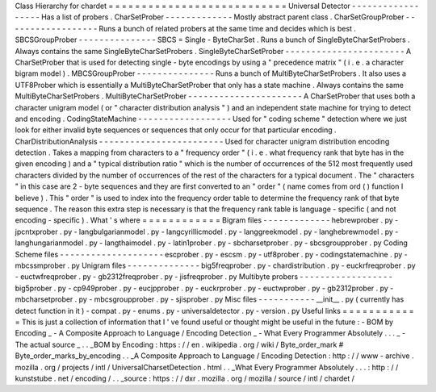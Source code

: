 Class
Hierarchy
for
chardet
=
=
=
=
=
=
=
=
=
=
=
=
=
=
=
=
=
=
=
=
=
=
=
=
=
=
=
Universal
Detector
-
-
-
-
-
-
-
-
-
-
-
-
-
-
-
-
-
-
Has
a
list
of
probers
.
CharSetProber
-
-
-
-
-
-
-
-
-
-
-
-
-
Mostly
abstract
parent
class
.
CharSetGroupProber
-
-
-
-
-
-
-
-
-
-
-
-
-
-
-
-
-
-
Runs
a
bunch
of
related
probers
at
the
same
time
and
decides
which
is
best
.
SBCSGroupProber
-
-
-
-
-
-
-
-
-
-
-
-
-
-
-
SBCS
=
Single
-
ByteCharSet
.
Runs
a
bunch
of
SingleByteCharSetProbers
.
Always
contains
the
same
SingleByteCharSetProbers
.
SingleByteCharSetProber
-
-
-
-
-
-
-
-
-
-
-
-
-
-
-
-
-
-
-
-
-
-
-
A
CharSetProber
that
is
used
for
detecting
single
-
byte
encodings
by
using
a
"
precedence
matrix
"
(
i
.
e
.
a
character
bigram
model
)
.
MBCSGroupProber
-
-
-
-
-
-
-
-
-
-
-
-
-
-
-
Runs
a
bunch
of
MultiByteCharSetProbers
.
It
also
uses
a
UTF8Prober
which
is
essentially
a
MultiByteCharSetProber
that
only
has
a
state
machine
.
Always
contains
the
same
MultiByteCharSetProbers
.
MultiByteCharSetProber
-
-
-
-
-
-
-
-
-
-
-
-
-
-
-
-
-
-
-
-
-
-
A
CharSetProber
that
uses
both
a
character
unigram
model
(
or
"
character
distribution
analysis
"
)
and
an
independent
state
machine
for
trying
to
detect
and
encoding
.
CodingStateMachine
-
-
-
-
-
-
-
-
-
-
-
-
-
-
-
-
-
-
Used
for
"
coding
scheme
"
detection
where
we
just
look
for
either
invalid
byte
sequences
or
sequences
that
only
occur
for
that
particular
encoding
.
CharDistributionAnalysis
-
-
-
-
-
-
-
-
-
-
-
-
-
-
-
-
-
-
-
-
-
-
-
-
Used
for
character
unigram
distribution
encoding
detection
.
Takes
a
mapping
from
characters
to
a
"
frequency
order
"
(
i
.
e
.
what
frequency
rank
that
byte
has
in
the
given
encoding
)
and
a
"
typical
distribution
ratio
"
which
is
the
number
of
occurrences
of
the
512
most
frequently
used
characters
divided
by
the
number
of
occurrences
of
the
rest
of
the
characters
for
a
typical
document
.
The
"
characters
"
in
this
case
are
2
-
byte
sequences
and
they
are
first
converted
to
an
"
order
"
(
name
comes
from
ord
(
)
function
I
believe
)
.
This
"
order
"
is
used
to
index
into
the
frequency
order
table
to
determine
the
frequency
rank
of
that
byte
sequence
.
The
reason
this
extra
step
is
necessary
is
that
the
frequency
rank
table
is
language
-
specific
(
and
not
encoding
-
specific
)
.
What
'
s
where
=
=
=
=
=
=
=
=
=
=
=
=
Bigram
files
-
-
-
-
-
-
-
-
-
-
-
-
-
hebrewprober
.
py
-
jpcntxprober
.
py
-
langbulgarianmodel
.
py
-
langcyrillicmodel
.
py
-
langgreekmodel
.
py
-
langhebrewmodel
.
py
-
langhungarianmodel
.
py
-
langthaimodel
.
py
-
latin1prober
.
py
-
sbcharsetprober
.
py
-
sbcsgroupprober
.
py
Coding
Scheme
files
-
-
-
-
-
-
-
-
-
-
-
-
-
-
-
-
-
-
-
-
escprober
.
py
-
escsm
.
py
-
utf8prober
.
py
-
codingstatemachine
.
py
-
mbcssmprober
.
py
Unigram
files
-
-
-
-
-
-
-
-
-
-
-
-
-
-
big5freqprober
.
py
-
chardistribution
.
py
-
euckrfreqprober
.
py
-
euctwfreqprober
.
py
-
gb2312freqprober
.
py
-
jisfreqprober
.
py
Multibyte
probers
-
-
-
-
-
-
-
-
-
-
-
-
-
-
-
-
-
-
big5prober
.
py
-
cp949prober
.
py
-
eucjpprober
.
py
-
euckrprober
.
py
-
euctwprober
.
py
-
gb2312prober
.
py
-
mbcharsetprober
.
py
-
mbcsgroupprober
.
py
-
sjisprober
.
py
Misc
files
-
-
-
-
-
-
-
-
-
-
-
__init__
.
py
(
currently
has
detect
function
in
it
)
-
compat
.
py
-
enums
.
py
-
universaldetector
.
py
-
version
.
py
Useful
links
=
=
=
=
=
=
=
=
=
=
=
=
This
is
just
a
collection
of
information
that
I
'
ve
found
useful
or
thought
might
be
useful
in
the
future
:
-
BOM
by
Encoding
_
-
A
Composite
Approach
to
Language
/
Encoding
Detection
_
-
What
Every
Programmer
Absolutely
.
.
.
_
-
The
actual
source
_
.
.
_BOM
by
Encoding
:
https
:
/
/
en
.
wikipedia
.
org
/
wiki
/
Byte_order_mark
#
Byte_order_marks_by_encoding
.
.
_A
Composite
Approach
to
Language
/
Encoding
Detection
:
http
:
/
/
www
-
archive
.
mozilla
.
org
/
projects
/
intl
/
UniversalCharsetDetection
.
html
.
.
_What
Every
Programmer
Absolutely
.
.
.
:
http
:
/
/
kunststube
.
net
/
encoding
/
.
.
_source
:
https
:
/
/
dxr
.
mozilla
.
org
/
mozilla
/
source
/
intl
/
chardet
/
